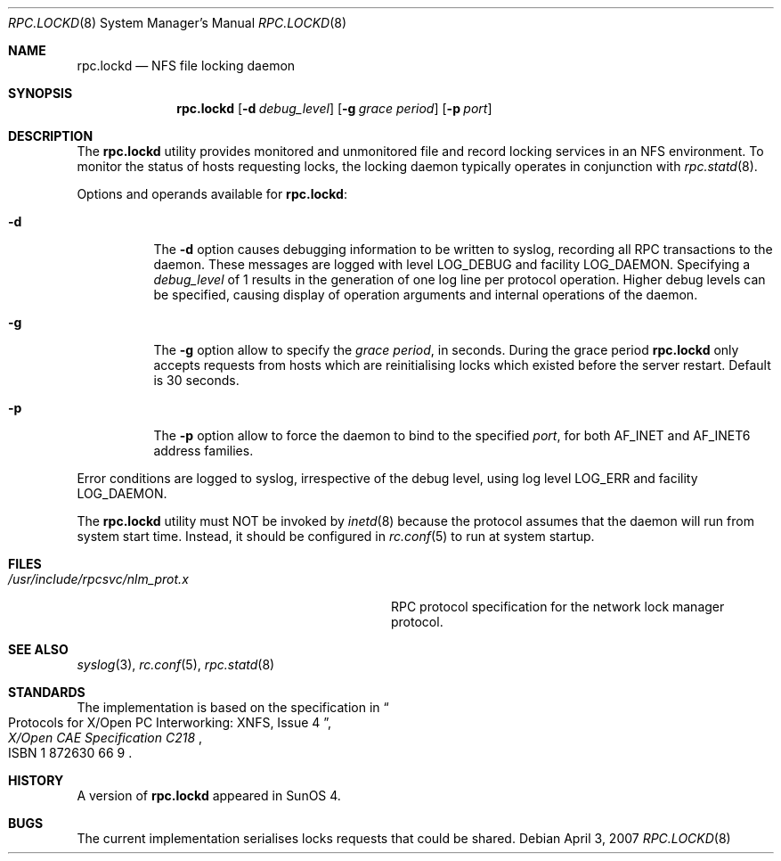 .\"	$NetBSD: rpc.lockd.8,v 1.5 2000/06/09 18:51:47 cgd Exp $
.\"
.\" Copyright (c) 1995 A.R.Gordon, andrew.gordon@net-tel.co.uk
.\" All rights reserved.
.\"
.\" Redistribution and use in source and binary forms, with or without
.\" modification, are permitted provided that the following conditions
.\" are met:
.\" 1. Redistributions of source code must retain the above copyright
.\"    notice, this list of conditions and the following disclaimer.
.\" 2. Redistributions in binary form must reproduce the above copyright
.\"    notice, this list of conditions and the following disclaimer in the
.\"    documentation and/or other materials provided with the distribution.
.\" 3. All advertising materials mentioning features or use of this software
.\"    must display the following acknowledgement:
.\"	This product includes software developed by the University of
.\"	California, Berkeley and its contributors.
.\" 4. Neither the name of the University nor the names of its contributors
.\"    may be used to endorse or promote products derived from this software
.\"    without specific prior written permission.
.\"
.\" THIS SOFTWARE IS PROVIDED BY THE AUTHOR AND CONTRIBUTORS ``AS IS'' AND
.\" ANY EXPRESS OR IMPLIED WARRANTIES, INCLUDING, BUT NOT LIMITED TO, THE
.\" IMPLIED WARRANTIES OF MERCHANTABILITY AND FITNESS FOR A PARTICULAR PURPOSE
.\" ARE DISCLAIMED.  IN NO EVENT SHALL THE AUTHOR OR CONTRIBUTORS BE LIABLE
.\" FOR ANY DIRECT, INDIRECT, INCIDENTAL, SPECIAL, EXEMPLARY, OR CONSEQUENTIAL
.\" DAMAGES (INCLUDING, BUT NOT LIMITED TO, PROCUREMENT OF SUBSTITUTE GOODS
.\" OR SERVICES; LOSS OF USE, DATA, OR PROFITS; OR BUSINESS INTERRUPTION)
.\" HOWEVER CAUSED AND ON ANY THEORY OF LIABILITY, WHETHER IN CONTRACT, STRICT
.\" LIABILITY, OR TORT (INCLUDING NEGLIGENCE OR OTHERWISE) ARISING IN ANY WAY
.\" OUT OF THE USE OF THIS SOFTWARE, EVEN IF ADVISED OF THE POSSIBILITY OF
.\" SUCH DAMAGE.
.\"
.\" $FreeBSD: src/usr.sbin/rpc.lockd/rpc.lockd.8,v 1.16.2.1 2007/04/12 07:56:16 matteo Exp $
.\"
.Dd April 3, 2007
.Dt RPC.LOCKD 8
.Os
.Sh NAME
.Nm rpc.lockd
.Nd NFS file locking daemon
.Sh SYNOPSIS
.Nm
.Op Fl d Ar debug_level
.Op Fl g Ar grace period
.Op Fl p Ar port
.Sh DESCRIPTION
The
.Nm
utility provides monitored and unmonitored file and record locking services
in an NFS environment.
To monitor the status of hosts requesting locks,
the locking daemon typically operates in conjunction
with
.Xr rpc.statd 8 .
.Pp
Options and operands available for
.Nm :
.Bl -tag -width indent
.It Fl d
The
.Fl d
option causes debugging information to be written to syslog, recording
all RPC transactions to the daemon.
These messages are logged with level
.Dv LOG_DEBUG
and facility
.Dv LOG_DAEMON .
Specifying a
.Ar debug_level
of 1 results
in the generation of one log line per protocol operation.
Higher
debug levels can be specified, causing display of operation arguments
and internal operations of the daemon.
.It Fl g
The
.Fl g
option allow to specify the
.Ar grace period ,
in seconds.
During the grace period
.Nm
only accepts requests from hosts which are reinitialising locks which
existed before the server restart.
Default is 30 seconds.
.It Fl p
The
.Fl p
option allow to force the daemon to bind to the specified
.Ar port ,
for both AF_INET and AF_INET6 address families.
.El
.Pp
Error conditions are logged to syslog, irrespective of the debug level,
using log level
.Dv LOG_ERR
and facility
.Dv LOG_DAEMON .
.Pp
The
.Nm
utility must NOT be invoked by
.Xr inetd 8
because the protocol assumes that the daemon will run from system start time.
Instead, it should be configured in
.Xr rc.conf 5
to run at system startup.
.Sh FILES
.Bl -tag -width /usr/include/rpcsvc/nlm_prot.x -compact
.It Pa /usr/include/rpcsvc/nlm_prot.x
RPC protocol specification for the network lock manager protocol.
.El
.Sh SEE ALSO
.Xr syslog 3 ,
.Xr rc.conf 5 ,
.Xr rpc.statd 8
.Sh STANDARDS
The implementation is based on the specification in
.Rs
.%B "X/Open CAE Specification C218"
.%T "Protocols for X/Open PC Interworking: XNFS, Issue 4"
.%O ISBN 1 872630 66 9
.Re
.Sh HISTORY
A version of
.Nm
appeared in
.Tn SunOS
4.
.Sh BUGS
The current implementation serialises locks requests that could be shared.
